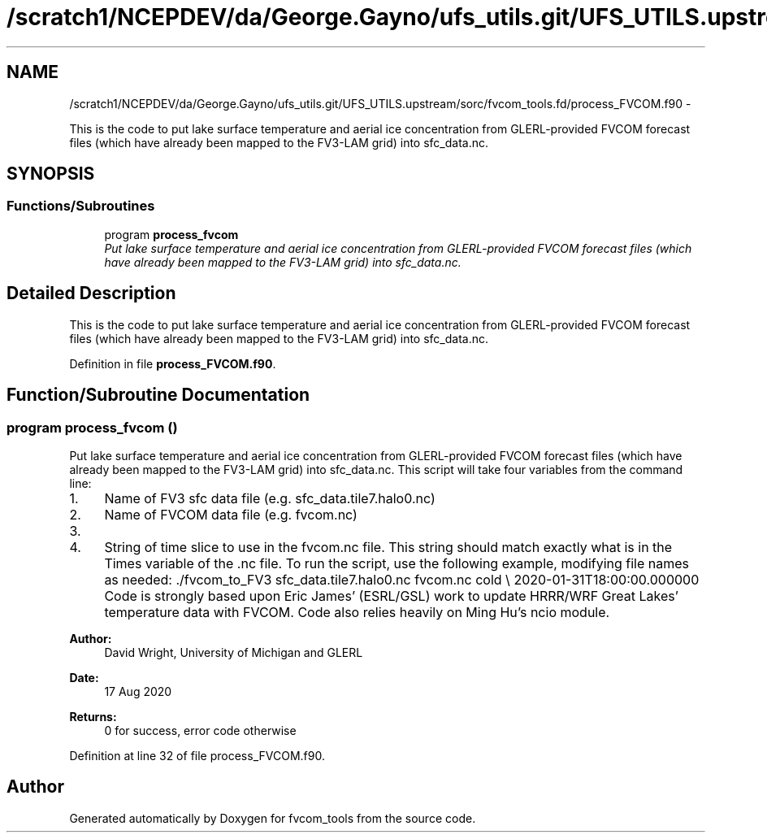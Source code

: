 .TH "/scratch1/NCEPDEV/da/George.Gayno/ufs_utils.git/UFS_UTILS.upstream/sorc/fvcom_tools.fd/process_FVCOM.f90" 3 "Thu Feb 15 2024" "Version 1.12.0" "fvcom_tools" \" -*- nroff -*-
.ad l
.nh
.SH NAME
/scratch1/NCEPDEV/da/George.Gayno/ufs_utils.git/UFS_UTILS.upstream/sorc/fvcom_tools.fd/process_FVCOM.f90 \- 
.PP
This is the code to put lake surface temperature and aerial ice concentration from GLERL-provided FVCOM forecast files (which have already been mapped to the FV3-LAM grid) into sfc_data\&.nc\&.  

.SH SYNOPSIS
.br
.PP
.SS "Functions/Subroutines"

.in +1c
.ti -1c
.RI "program \fBprocess_fvcom\fP"
.br
.RI "\fIPut lake surface temperature and aerial ice concentration from GLERL-provided FVCOM forecast files (which have already been mapped to the FV3-LAM grid) into sfc_data\&.nc\&. \fP"
.in -1c
.SH "Detailed Description"
.PP 
This is the code to put lake surface temperature and aerial ice concentration from GLERL-provided FVCOM forecast files (which have already been mapped to the FV3-LAM grid) into sfc_data\&.nc\&. 


.PP
Definition in file \fBprocess_FVCOM\&.f90\fP\&.
.SH "Function/Subroutine Documentation"
.PP 
.SS "program process_fvcom ()"

.PP
Put lake surface temperature and aerial ice concentration from GLERL-provided FVCOM forecast files (which have already been mapped to the FV3-LAM grid) into sfc_data\&.nc\&. This script will take four variables from the command line:
.IP "1." 4
Name of FV3 sfc data file (e\&.g\&. sfc_data\&.tile7\&.halo0\&.nc)
.IP "2." 4
Name of FVCOM data file (e\&.g\&. fvcom\&.nc)
.IP "3." 4
'warm' or 'cold' start\&. 'warm' start will read in sfc_data\&.nc files generated from a restart of UFS-SRW\&. 'cold' start will read in sfc_data\&.nc files generated from chgres_cube\&.
.IP "4." 4
String of time slice to use in the fvcom\&.nc file\&. This string should match exactly what is in the Times variable of the \&.nc file\&. To run the script, use the following example, modifying file names as needed: \&./fvcom_to_FV3 sfc_data\&.tile7\&.halo0\&.nc fvcom\&.nc cold \\ 2020-01-31T18:00:00\&.000000 Code is strongly based upon Eric James' (ESRL/GSL) work to update HRRR/WRF Great Lakes' temperature data with FVCOM\&. Code also relies heavily on Ming Hu's ncio module\&.
.PP
.PP
\fBAuthor:\fP
.RS 4
David Wright, University of Michigan and GLERL 
.RE
.PP
\fBDate:\fP
.RS 4
17 Aug 2020 
.RE
.PP
\fBReturns:\fP
.RS 4
0 for success, error code otherwise 
.RE
.PP

.PP
Definition at line 32 of file process_FVCOM\&.f90\&.
.SH "Author"
.PP 
Generated automatically by Doxygen for fvcom_tools from the source code\&.
